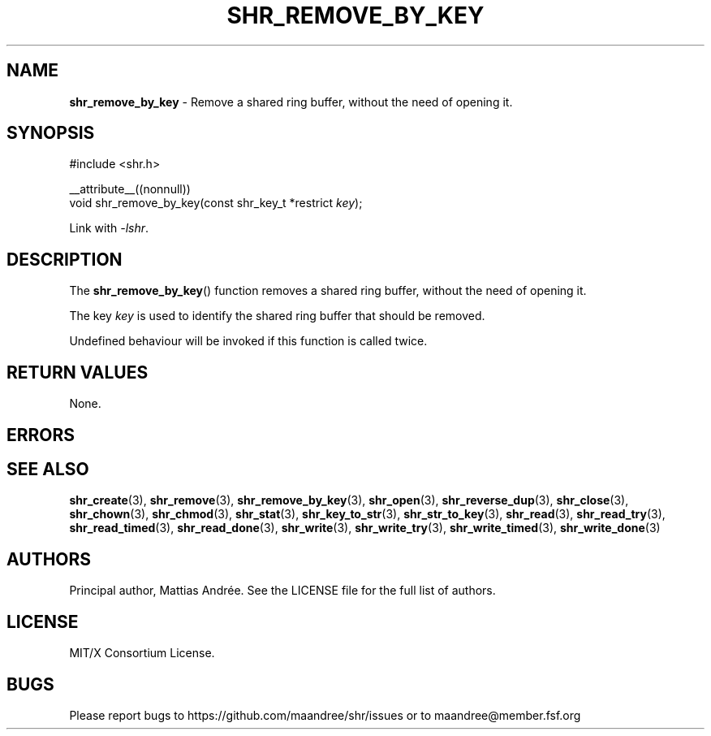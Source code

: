 .TH SHR_REMOVE_BY_KEY 3 SHR-%VERSION%
.SH NAME
.B shr_remove_by_key
\- Remove a shared ring buffer, without the need of opening it.
.SH SYNOPSIS
.LP
.nf
#include <shr.h>
.P
__attribute__((nonnull))
void shr_remove_by_key(const shr_key_t *restrict \fIkey\fP);
.fi
.P
Link with \fI\-lshr\fP.
.SH DESCRIPTION
The
.BR shr_remove_by_key ()
function removes a shared ring buffer, without the need of opening it.
.P
The key \fIkey\fP is used to identify the shared ring buffer that should
be removed.
.P
Undefined behaviour will be invoked if this function is called twice.
.SH RETURN VALUES
None.
.SH ERRORS
.SH SEE ALSO
.BR shr_create (3),
.BR shr_remove (3),
.BR shr_remove_by_key (3),
.BR shr_open (3),
.BR shr_reverse_dup (3),
.BR shr_close (3),
.BR shr_chown (3),
.BR shr_chmod (3),
.BR shr_stat (3),
.BR shr_key_to_str (3),
.BR shr_str_to_key (3),
.BR shr_read (3),
.BR shr_read_try (3),
.BR shr_read_timed (3),
.BR shr_read_done (3),
.BR shr_write (3),
.BR shr_write_try (3),
.BR shr_write_timed (3),
.BR shr_write_done (3)
.SH AUTHORS
Principal author, Mattias Andrée.  See the LICENSE file for the full
list of authors.
.SH LICENSE
MIT/X Consortium License.
.SH BUGS
Please report bugs to https://github.com/maandree/shr/issues or to
maandree@member.fsf.org
